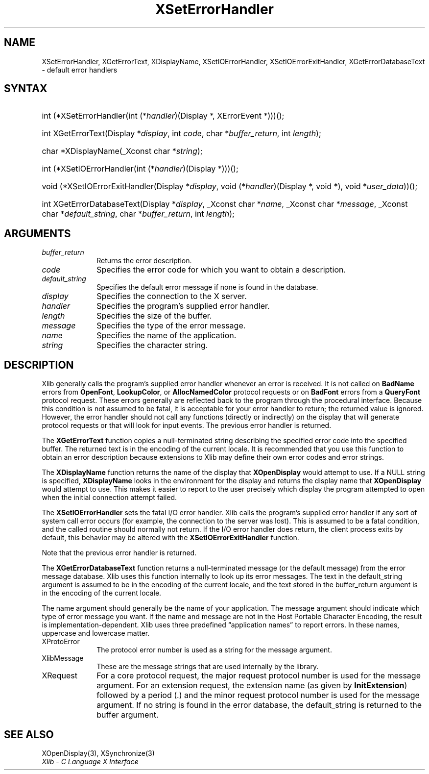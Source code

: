 .\" Copyright \(co 1985, 1986, 1987, 1988, 1989, 1990, 1991, 1994, 1996 X Consortium
.\"
.\" Permission is hereby granted, free of charge, to any person obtaining
.\" a copy of this software and associated documentation files (the
.\" "Software"), to deal in the Software without restriction, including
.\" without limitation the rights to use, copy, modify, merge, publish,
.\" distribute, sublicense, and/or sell copies of the Software, and to
.\" permit persons to whom the Software is furnished to do so, subject to
.\" the following conditions:
.\"
.\" The above copyright notice and this permission notice shall be included
.\" in all copies or substantial portions of the Software.
.\"
.\" THE SOFTWARE IS PROVIDED "AS IS", WITHOUT WARRANTY OF ANY KIND, EXPRESS
.\" OR IMPLIED, INCLUDING BUT NOT LIMITED TO THE WARRANTIES OF
.\" MERCHANTABILITY, FITNESS FOR A PARTICULAR PURPOSE AND NONINFRINGEMENT.
.\" IN NO EVENT SHALL THE X CONSORTIUM BE LIABLE FOR ANY CLAIM, DAMAGES OR
.\" OTHER LIABILITY, WHETHER IN AN ACTION OF CONTRACT, TORT OR OTHERWISE,
.\" ARISING FROM, OUT OF OR IN CONNECTION WITH THE SOFTWARE OR THE USE OR
.\" OTHER DEALINGS IN THE SOFTWARE.
.\"
.\" Except as contained in this notice, the name of the X Consortium shall
.\" not be used in advertising or otherwise to promote the sale, use or
.\" other dealings in this Software without prior written authorization
.\" from the X Consortium.
.\"
.\" Copyright \(co 1985, 1986, 1987, 1988, 1989, 1990, 1991 by
.\" Digital Equipment Corporation
.\"
.\" Portions Copyright \(co 1990, 1991 by
.\" Tektronix, Inc.
.\"
.\" Permission to use, copy, modify and distribute this documentation for
.\" any purpose and without fee is hereby granted, provided that the above
.\" copyright notice appears in all copies and that both that copyright notice
.\" and this permission notice appear in all copies, and that the names of
.\" Digital and Tektronix not be used in in advertising or publicity pertaining
.\" to this documentation without specific, written prior permission.
.\" Digital and Tektronix makes no representations about the suitability
.\" of this documentation for any purpose.
.\" It is provided "as is" without express or implied warranty.
.\"
.\"
.ds xT X Toolkit Intrinsics \- C Language Interface
.ds xW Athena X Widgets \- C Language X Toolkit Interface
.ds xL Xlib \- C Language X Interface
.ds xC Inter-Client Communication Conventions Manual
.TH XSetErrorHandler 3 "libX11 1.8" "X Version 11" "XLIB FUNCTIONS"
.SH NAME
XSetErrorHandler, XGetErrorText, XDisplayName, XSetIOErrorHandler, XSetIOErrorExitHandler, XGetErrorDatabaseText \- default error handlers
.SH SYNTAX
.HP
int (*XSetErrorHandler\^(\^int (\^*\^\fIhandler\fP\^)\^(Display *, XErrorEvent
*)\^)\^)\^(\^);
.HP
int XGetErrorText\^(\^Display *\fIdisplay\fP\^, int \fIcode\fP\^, char
*\fIbuffer_return\fP\^, int \fIlength\fP\^);
.HP
char *XDisplayName\^(\^_Xconst char *\fIstring\fP\^);
.HP
int (*XSetIOErrorHandler\^(\^int (\^*\^\fIhandler\fP\^)(Display
*)\^)\^)\^(\^);
.HP
void (*XSetIOErrorExitHandler\^(Display
*\fIdisplay\fP\^, void (\^*\^\fIhandler\fP\^)(Display *, void
*)\^, void *\fIuser_data\fP)\^)\^(\^);
.HP
int XGetErrorDatabaseText\^(\^Display *\fIdisplay\fP\^, _Xconst char *\fIname\fP, _Xconst char
*\fImessage\fP\^, _Xconst char *\fIdefault_string\fP\^, char *\fIbuffer_return\fP\^,
int \fIlength\fP\^);
.SH ARGUMENTS
.IP \fIbuffer_return\fP 1i
Returns the error description.
.IP \fIcode\fP 1i
Specifies the error code for which you want to obtain a description.
.IP \fIdefault_string\fP 1i
Specifies the default error message if none is found in the database.
.IP \fIdisplay\fP 1i
Specifies the connection to the X server.
.IP \fIhandler\fP 1i
Specifies the program's supplied error handler.
.IP \fIlength\fP 1i
Specifies the size of the buffer.
.IP \fImessage\fP 1i
Specifies the type of the error message.
.IP \fIname\fP 1i
Specifies the name of the application.
.IP \fIstring\fP 1i
Specifies the character string.
.SH DESCRIPTION
Xlib generally calls the program's
supplied error handler whenever an error is received.
It is not called on
.B BadName
errors from
.BR OpenFont ,
.BR LookupColor ,
or
.B AllocNamedColor
protocol requests or on
.B BadFont
errors from a
.B QueryFont
protocol request.
These errors generally are reflected back to the program through the
procedural interface.
Because this condition is not assumed to be fatal,
it is acceptable for your error handler to return;
the returned value is ignored.
However, the error handler should not
call any functions (directly or indirectly) on the display
that will generate protocol requests or that will look for input events.
The previous error handler is returned.
.LP
The
.B XGetErrorText
function copies a null-terminated string describing the specified error code
into the specified buffer.
The returned text is in the encoding of the current locale.
It is recommended that you use this function to obtain an error description
because extensions to Xlib may define their own error codes
and error strings.
.LP
The
.B XDisplayName
function returns the name of the display that
.B XOpenDisplay
would attempt to use.
If a NULL string is specified,
.B XDisplayName
looks in the environment for the display and returns the display name that
.B XOpenDisplay
would attempt to use.
This makes it easier to report to the user precisely which display the
program attempted to open when the initial connection attempt failed.
.LP
The
.B XSetIOErrorHandler
sets the fatal I/O error handler.
Xlib calls the program's supplied error handler if any sort of system call
error occurs (for example, the connection to the server was lost).
This is assumed to be a fatal condition,
and the called routine should normally not return.
If the I/O error handler does return,
the client process exits by default, this behavior may be altered with the
.BR XSetIOErrorExitHandler
function.
.LP
Note that the previous error handler is returned.
.LP
The
.B XGetErrorDatabaseText
function returns a null-terminated message
(or the default message) from the error message
database.
Xlib uses this function internally to look up its error messages.
The text in the default_string argument is assumed
to be in the encoding of the current locale,
and the text stored in the buffer_return argument
is in the encoding of the current locale.
.LP
The name argument should generally be the name of your application.
The message argument should indicate which type of error message you want.
If the name and message are not in the Host Portable Character Encoding,
the result is implementation-dependent.
Xlib uses three predefined \*(lqapplication names\*(rq to report errors.
In these names,
uppercase and lowercase matter.
.IP XProtoError 1i
The protocol error number is used as a string for the message argument.
.IP XlibMessage 1i
These are the message strings that are used internally by the library.
.IP XRequest 1i
For a core protocol request,
the major request protocol number is used for the message argument.
For an extension request,
the extension name (as given by
.BR InitExtension )
followed by a period (\.) and the minor request protocol number
is used for the message argument.
If no string is found in the error database,
the default_string is returned to the buffer argument.
.SH "SEE ALSO"
XOpenDisplay(3),
XSynchronize(3)
.br
\fI\*(xL\fP
